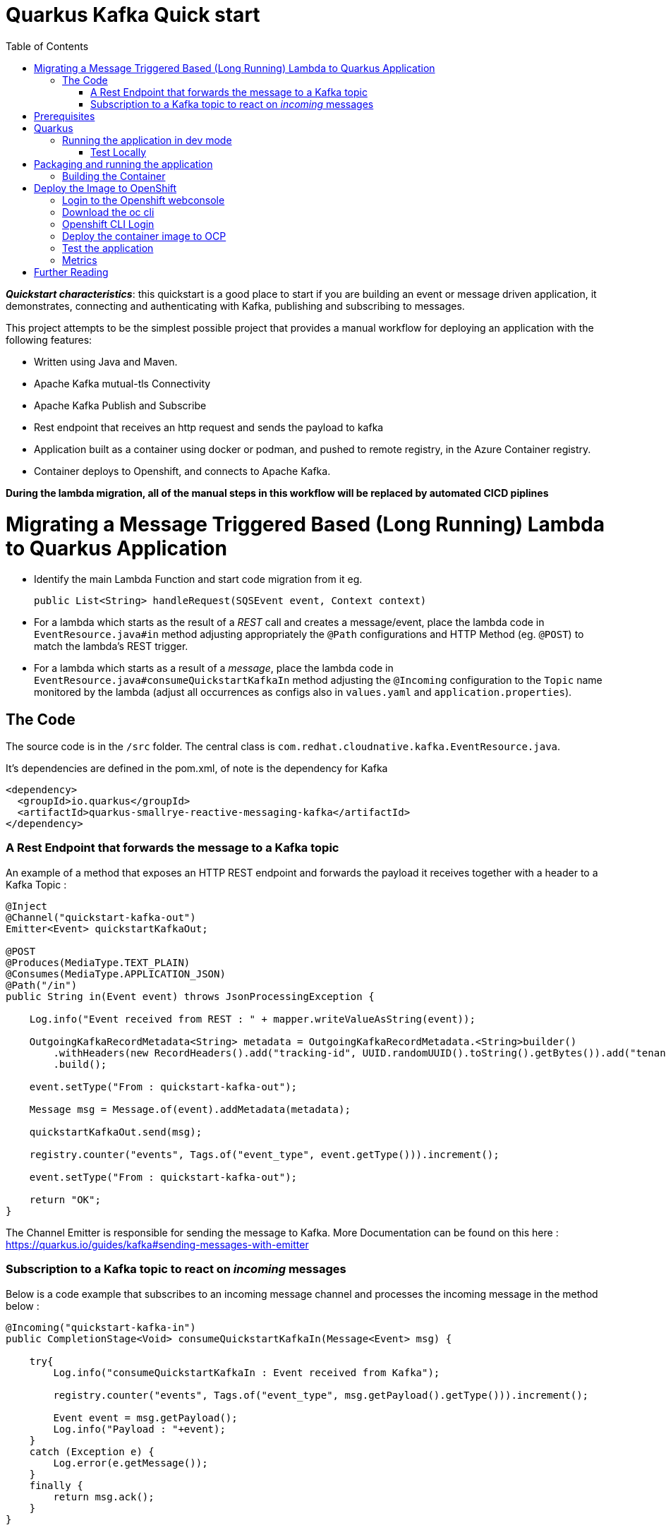 :toc:

# Quarkus Kafka Quick start

*_Quickstart characteristics_*: this quickstart is a good place to start if you are building an event or message driven application, it demonstrates, connecting and authenticating with Kafka, publishing and subscribing to messages.

This project attempts to be the simplest possible project that provides a manual workflow for deploying an application with the following features:

   * Written using Java and Maven.
   * Apache Kafka mutual-tls Connectivity
   * Apache Kafka Publish and Subscribe
   * Rest endpoint that receives an http request and sends the payload to kafka
   * Application built as a container using docker or podman, and pushed to remote registry, in the Azure Container registry.
   * Container deploys to Openshift, and connects to Apache Kafka.

**During the lambda migration, all of the manual steps in this workflow will be replaced by automated CICD piplines**

# Migrating a Message Triggered Based (Long Running) Lambda to Quarkus Application

* Identify the main Lambda Function and start code migration from it eg.
[source,JAVA]
public List<String> handleRequest(SQSEvent event, Context context)

* For a lambda which starts as the result of a _REST_ call and creates a message/event, place the lambda code in `EventResource.java#in` method adjusting appropriately the `@Path` configurations and HTTP Method (eg. `@POST`) to match the lambda's REST trigger.
* For a lambda which starts as a result of a _message_, place the lambda code in `EventResource.java#consumeQuickstartKafkaIn` method adjusting the `@Incoming` configuration to the `Topic` name monitored by the lambda (adjust all occurrences as configs also in `values.yaml` and `application.properties`).

## The Code

The source code is in the `/src` folder. The central class is `com.redhat.cloudnative.kafka.EventResource.java`.

It's dependencies are defined in the pom.xml, of note is the dependency for Kafka

[source,xml]
<dependency>
  <groupId>io.quarkus</groupId>
  <artifactId>quarkus-smallrye-reactive-messaging-kafka</artifactId>
</dependency>


### A Rest Endpoint that forwards the message to a Kafka topic

An example of a method that exposes an HTTP REST endpoint and forwards the payload it receives together with a header to a Kafka Topic :

[source,JAVA]
----
@Inject
@Channel("quickstart-kafka-out")
Emitter<Event> quickstartKafkaOut;

@POST
@Produces(MediaType.TEXT_PLAIN)
@Consumes(MediaType.APPLICATION_JSON)
@Path("/in")
public String in(Event event) throws JsonProcessingException {

    Log.info("Event received from REST : " + mapper.writeValueAsString(event));

    OutgoingKafkaRecordMetadata<String> metadata = OutgoingKafkaRecordMetadata.<String>builder()
        .withHeaders(new RecordHeaders().add("tracking-id", UUID.randomUUID().toString().getBytes()).add("tenant", "Mytenant".getBytes()))
        .build();

    event.setType("From : quickstart-kafka-out");

    Message msg = Message.of(event).addMetadata(metadata);

    quickstartKafkaOut.send(msg);

    registry.counter("events", Tags.of("event_type", event.getType())).increment();

    event.setType("From : quickstart-kafka-out");

    return "OK";
}
----

The Channel Emitter is responsible for sending the message to Kafka. More Documentation can be found on this here : https://quarkus.io/guides/kafka#sending-messages-with-emitter

### Subscription to a Kafka topic to react on _incoming_ messages

Below is a code example that subscribes to an incoming message channel and processes the incoming message in the method below :

[source,JAVA]
----
@Incoming("quickstart-kafka-in")
public CompletionStage<Void> consumeQuickstartKafkaIn(Message<Event> msg) {

    try{
        Log.info("consumeQuickstartKafkaIn : Event received from Kafka");

        registry.counter("events", Tags.of("event_type", msg.getPayload().getType())).increment();

        Event event = msg.getPayload();
        Log.info("Payload : "+event);
    }
    catch (Exception e) {
        Log.error(e.getMessage());
    }
    finally {
        return msg.ack();
    }
}
----

# Prerequisites

   * An Azure login
   * An Azure container Registry
   * A login to an Openshift 4 cluster
   * Red Hat's AMQ Streams Operator, this deploys and manages Kafka clusters and is otherwise known as Strimzi.


Below is an example of a Custom Resource (`CR`) that creates a Kafka cluster.

[source,YAML]
----
apiVersion: kafka.strimzi.io/v1beta2
kind: Kafka
metadata:
  annotations:
  name: wc-test-kafka-cluster
spec:
  entityOperator:
    topicOperator: {}
    userOperator: {}
  kafka:
    config:
      default.replication.factor: 3
      inter.broker.protocol.version: '3.1'
      min.insync.replicas: 2
      offsets.topic.replication.factor: 3
      transaction.state.log.min.isr: 2
      transaction.state.log.replication.factor: 3
    listeners:
      - name: plain
        port: 9092
        tls: false
        type: internal
      - name: tls
        port: 9093
        tls: true
        type: internal
      - name: external
        port: 9094
        tls: true
        type: route
      - authentication:
          enablePlain: true
          type: tls
        name: mtls
        port: 9095
        tls: true
        type: route
    replicas: 3
    storage:
      size: 30Gi
      type: persistent-claim
    version: 3.3.1
  zookeeper:
    replicas: 3
    storage:
      size: 10Gi
      type: persistent-claim
----

Secrets necessary to connect to this cluster without mtls will be created in the same namespace.

This Kafka cluster has three brokers, persistent storage. Additionally an endpoint where users can connect and establish identity cryptographically with mutual tls. Secrets for this user will be automatically created.

Below is the Custom Resource (`CR`) to create a user for mtls authentication :

[source,YAML]
----
apiVersion: kafka.strimzi.io/v1beta2
kind: KafkaUser
metadata:
  annotations:
  name: quickstart-kafka-user
  labels:
    strimzi.io/cluster: wc-test-kafka-cluster
spec:
  authentication:
    type: tls
----

Note the reference to the cluster via a label defined above.


Below is the Custom Resource (`CR`) that defines a Kafka Topic, not tics that it defines the time a message is allowed to stay on the topic, and the total size in bytes of all messages in the topic, when one of these thresholds is reached old messages are evicted.

[source,YAML]
----
apiVersion: kafka.strimzi.io/v1beta2
kind: KafkaTopic
metadata:
  annotations:
  name: quickstart-kafka-in
  labels:
    strimzi.io/cluster: wc-test-kafka-cluster
spec:
  config:
    retention.ms: 604800000
    segment.bytes: 1073741824
  partitions: 1
  replicas: 3
----

A single partition guarantees message ordering, multiple replicas, message resilience.

* Apply the prerequisites `CR` in an Openshift cluster
+
[source]
----
shell script
oc apply -f prerequisites/prerequisites.yaml
----


# Quarkus

This project uses Quarkus, the Supersonic Subatomic Java Framework.

If you want to learn more about Quarkus, please visit its website: https://quarkus.io/ .

## Running the application in dev mode

* Run locally Kafka
+
[source]
----
shell script
docker|podman compose-up
----

* You can run your application in dev mode that enables live coding using:
+
[source]
----
mvn compile quarkus:dev
----

* Listen on the messages arriving on `KafkaTopic`
** `quickstart-kafka-out`
+
[source]
----
docker|podman exec -it <CONTAINER_ID> ./bin/kafka-console-consumer.sh --bootstrap-server localhost:9092 --topic quickstart-kafka-out --from-beginning
----
** `quickstart-kafka-in`
+
[source]
----
docker|podman exec -it <CONTAINER_ID> ./bin/kafka-console-consumer.sh --bootstrap-server localhost:9092 --topic quickstart-kafka-in --from-beginning
----
    
### Test Locally

#### `REST` -> `Kafka`

* Send Rest request
+
[source]
----
curl -v -d "@rest-test/event.json"  -H "Content-Type: application/json" -X POST http://localhost:8080/event/in
----
** Result in logs
+
[source]
----
2023-06-07 15:24:36,385 INFO  [com.red.clo.kaf.EventResource] (executor-thread-1) Event received from REST : {"id":"1","type":"hello-kafka-http-req","data":{"sim":"yes please","make":"id4"}}
2023-06-07 15:24:36,423 WARN  [org.apa.kaf.cli.NetworkClient] (kafka-producer-network-thread | kafka-producer-quickstart-kafka-out) [Producer clientId=kafka-producer-quickstart-kafka-out] Error while fetching metadata with correlation id 4 : {quickstart-kafka-out=LEADER_NOT_AVAILABLE}
2023-06-07 15:29:09,974 INFO  [com.red.clo.kaf.EventResource] (executor-thread-1) Event recieved from REST : {"id":"1","type":"hello-kafka-http-req","data":{"sim":"yes please","make":"id4"}}
----
#### `Kafka` -> `Incoming` 

* Send message to Kafka `KafkaTopic` `quickstart-kafka-in`
+
[source]
----
docker|podman exec -it <CONTAINER_ID>podman exec -it 102f22e05cab ./bin/kafka-console-producer.sh --broker-list localhost:9092 --topic quickstart-kafka-in
----

  * Result in logs
+
[source]
----
2023-06-07 15:23:14,812 INFO  [com.red.clo.kaf.EventResource] (vert.x-eventloop-thread-3) consumeQuickstartKafkaIn : Event received from Kafka
2023-06-07 15:23:14,813 INFO  [com.red.clo.kaf.EventResource] (vert.x-eventloop-thread-3) Payload : com.redhat.cloudnative.kafka.model.Event@4db60ee9
----
  
* Get Metrics
  ```shell script
  curl http://localhost:8080/q/metrics | grep events
  % Total    % Received % Xferd  Average Speed   Time    Time     Time  Current
  Dload  Upload   Total   Spent    Left  Speed
  100 56214  100 56214    0     0  3358k      0 --:--:-- --:--:-- --:--:-- 3431k
  # HELP kafka_consumer_coordinator_rebalance The total number of successful rebalance events, each event is composed of several failed re-trials until it succeeded
  # HELP kafka_consumer_coordinator_rebalance_rate_per_hour The number of successful rebalance events per hour, each event is composed of several failed re-trials until it succeeded
  # TYPE events counter
  # HELP events
  events_total{event_type="From : quickstart-kafka-out"} 3.0
  events_total{event_type="kafka-in-req"} 1.0
  ```


> **_NOTE:_**  Quarkus now ships with a Dev UI, which is available in dev mode only at http://localhost:8080/q/dev/.




Notice the message acknowledgement in the finally block. Always acknowledge messages in some way. More details can be found here : https://quarkus.io/guides/kafka#receiving-messages-from-kafka



# Packaging and running the application

The application can be packaged using:
[source]
----
mvn package
----
It produces the `quarkus-run.jar` file in the `target/quarkus-app/` directory.
Be aware that it’s not an _über-jar_ as the dependencies are copied into the `target/quarkus-app/lib/` directory.

The application is now runnable using `java -jar target/quarkus-app/quarkus-run.jar`.

If you want to build an _über-jar_, execute the following command:
[source]
----
mvn package -Dquarkus.package.type=uber-jar
----

The application, packaged as an _über-jar_, is now runnable using `java -jar target/*-runner.jar`.


## Building the Container

Run the script

[source]
----
cd image-build

./image-build.sh [docker|podman]

./image-deploy-to-registry.sh [docker|podman] <REGISTRY_HOST> <IMAGE_REPO> <REGISTRY_USER> <AZUREREGISTRYNAME>
----

running these commands will create a image in an azure container registry called :



This will build the image and store in a registry local to your laptop.

[source]
----
    <REGISTRY_HOST>/<IMAGE_REPO>/quickstart-kafka:latest
----

# Deploy the Image to OpenShift

## Login to the Openshift webconsole

Login at

[source]
----
https://console-openshift-console.apps.<DOMAIN>/
----

## Download the oc cli

Click on the "?" in the top right, click the "Command Line Tools" link

Download the oc cli for your laptops architecure

## Openshift CLI Login
First Login, get the login command from the webcosole. Click on your name in top right corner, click the "Copy Login Command", click "Display Tokem" link. Copy the login command, for instance :

[source]
----
oc login --server=https://api.<DOMAIN>:6443 -u <username> -p <password)
----

## Deploy the container image to OCP

This repo contains a folder called **chart**, this contains a Helm chart that deploys this application. The following files are templates :

   * `configmap.yaml` : defines the application.properies that configures our quarkus application
   * `deployment.yaml` : defines the details of how are image is deployed
   * `quickstart-kafka-in-topic.yaml` : defines a kafka topic
   * `quickstart-kafka-out-topic.yaml` : defines a kafka topic
   * `quickstart-kafka-user.yaml` : defines a kafka user
   * `route.yaml` : defines an ingress to the app's rest endpoint
   * `service.yml` : defines a loadbalancer to distribute traffic accross multiple podscontaing our app
   * `serviceAccount.yaml` : defines a service account for our deployment which is allowd to view secrets.

Here is the `values` file, contains the values that will be injected into this template (*UPDATE ACCORDINGLY*):

[source,YAML]
----
name: quickstart-kafka
image:
  registry: <registryname>.azurecr.io     #Point to registry
  repository: quickstart-kafka            #Point to repository
  name: quickstart-kafka
  version: latest

config:
  loglevel: INFO       
  kafka:
    cluster: 
      name: wc-test-kafka-cluster
    user: quickstart-kafka-user
    intopic: quickstart-kafka-in
    outtopic: quickstart-kafka-out
  ocp:
    cluster:
      domain: apps.<YOUR-DOMAIN>.com     #Point to K8s
----

The template is usually used form within a CICD pipeline and executed by ArgoCD, but we can deploy it from the command line for convenience. The following command deploys from the command line, assuming that you are logged onto openshift and in your target project :

[source]
----
cd chart && helm template -f values.yaml . | oc apply -f -
----

You should now see all of the components in this project deleplyed.

If you want to delete them, just run :

[source]
----
cd chart && helm template -f values.yaml . | oc delete -f -
----

## Test the application 

[source]
----
cd rest-test
test.sh`
----

## Metrics

Metrics in a format useful to Prometheus are available at a specific end point : **/q/metrics**

The numbers of different kafka topic are measured, this is because a custom metric has been included in the code



# Further Reading
 
   * [Quarkus Kafka Reference Guide](https://quarkus.io/guides/kafka)
   * [Strimzi](https://strimzi.io/)
   * [AMQ Streams Docs](https://access.redhat.com/documentation/en-us/red_hat_amq/2021.q3/html/amq_streams_on_openshift_overview/index)
   * [Apache Kafka](https://kafka.apache.org/)
   * [Azure Container Registry Docs](https://docs.microsoft.com/en-us/azure/container-registry/)
   * [Docker Docs](https://docs.docker.com/)
   * [Podman Docs](https://docs.podman.io/en/latest/)
   * [Openshift Docs](https://docs.openshift.com/container-platform/4.10/welcome/index.html)
   * [Openshift cli documents](https://docs.openshift.com/container-platform/4.7/cli_reference/openshift_cli/getting-started-cli.html)

